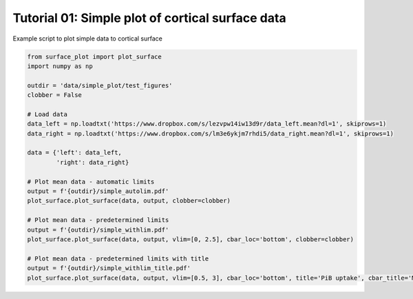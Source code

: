 
.. DO NOT EDIT.
.. THIS FILE WAS AUTOMATICALLY GENERATED BY SPHINX-GALLERY.
.. TO MAKE CHANGES, EDIT THE SOURCE PYTHON FILE:
.. "auto_examples/plot_data.py"
.. LINE NUMBERS ARE GIVEN BELOW.

.. only:: html

    .. note::
        :class: sphx-glr-download-link-note

        :ref:`Go to the end <sphx_glr_download_auto_examples_plot_data.py>`
        to download the full example code.

.. rst-class:: sphx-glr-example-title

.. _sphx_glr_auto_examples_plot_data.py:


Tutorial 01: Simple plot of cortical surface data
=================================================
Example script to plot simple data to cortical surface

.. GENERATED FROM PYTHON SOURCE LINES 6-30







.. code-block:: Python

    from surface_plot import plot_surface
    import numpy as np

    outdir = 'data/simple_plot/test_figures'
    clobber = False

    # Load data
    data_left = np.loadtxt('https://www.dropbox.com/s/lezvpw14iw13d9r/data_left.mean?dl=1', skiprows=1)
    data_right = np.loadtxt('https://www.dropbox.com/s/lm3e6ykjm7rhdi5/data_right.mean?dl=1', skiprows=1)

    data = {'left': data_left,
            'right': data_right}

    # Plot mean data - automatic limits
    output = f'{outdir}/simple_autolim.pdf'
    plot_surface.plot_surface(data, output, clobber=clobber)

    # Plot mean data - predetermined limits
    output = f'{outdir}/simple_withlim.pdf'
    plot_surface.plot_surface(data, output, vlim=[0, 2.5], cbar_loc='bottom', clobber=clobber)

    # Plot mean data - predetermined limits with title
    output = f'{outdir}/simple_withlim_title.pdf'
    plot_surface.plot_surface(data, output, vlim=[0.5, 3], cbar_loc='bottom', title='PiB uptake', cbar_title='Mean SUVR', clobber=clobber)


.. rst-class:: sphx-glr-timing

   **Total running time of the script:** (0 minutes 33.157 seconds)


.. _sphx_glr_download_auto_examples_plot_data.py:

.. only:: html

  .. container:: sphx-glr-footer sphx-glr-footer-example

    .. container:: sphx-glr-download sphx-glr-download-jupyter

      :download:`Download Jupyter notebook: plot_data.ipynb <plot_data.ipynb>`

    .. container:: sphx-glr-download sphx-glr-download-python

      :download:`Download Python source code: plot_data.py <plot_data.py>`

    .. container:: sphx-glr-download sphx-glr-download-zip

      :download:`Download zipped: plot_data.zip <plot_data.zip>`


.. only:: html

 .. rst-class:: sphx-glr-signature

    `Gallery generated by Sphinx-Gallery <https://sphinx-gallery.github.io>`_
